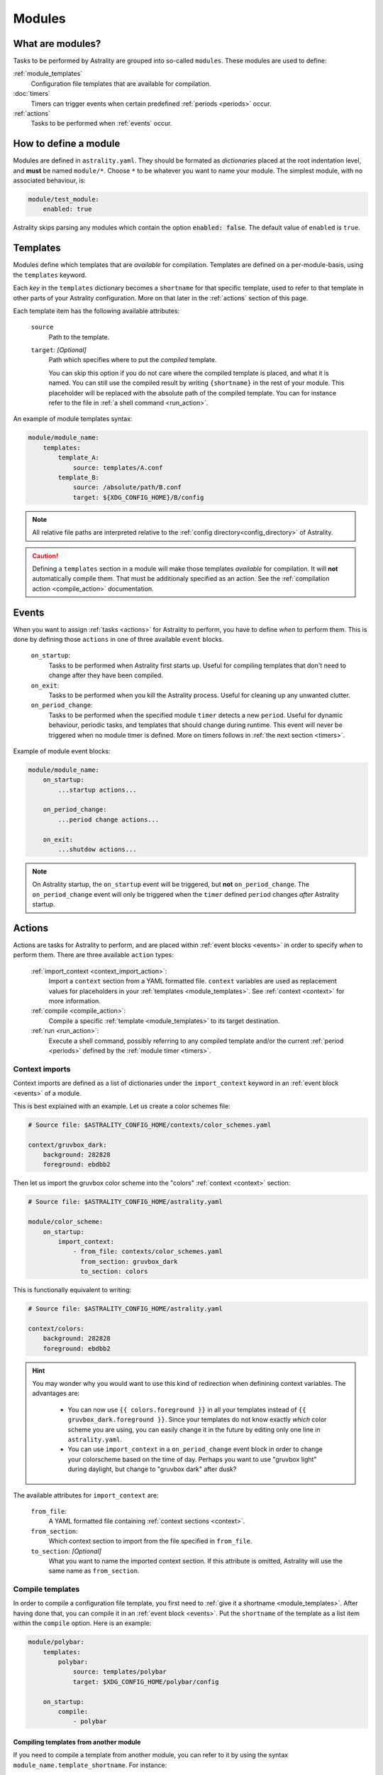 .. _modules:

=======
Modules
=======

What are modules?
=================

Tasks to be performed by Astrality are grouped into so-called ``modules``.
These modules are used to define:

:ref:`module_templates`
    Configuration file templates that are available for compilation.

:doc:`timers`
    Timers can trigger events when certain predefined :ref:`periods <periods>` occur.

:ref:`actions`
    Tasks to be performed when :ref:`events` occur.

How to define a module
======================

Modules are defined in ``astrality.yaml``.
They should be formated as *dictionaries* placed at the root indentation level, and **must** be named ``module/*``. 
Choose ``*`` to be whatever you want to name your module.
The simplest module, with no associated behaviour, is:

.. code-block:: yaml

    module/test_module:
        enabled: true

Astrality skips parsing any modules which contain the option :code:`enabled: false`.
The default value of ``enabled`` is ``true``.

.. _module_templates:

Templates
=========

Modules define which templates that are *available* for compilation.
Templates are defined on a per-module-basis, using the ``templates`` keyword.

Each *key* in the ``templates`` dictionary becomes a ``shortname`` for that specific template, used to refer to that template in other parts of your Astrality configuration. More on that later in the :ref:`actions` section of this page.

Each template item has the following available attributes:

    ``source``
        Path to the template.
    ``target``: *[Optional]*
        Path which specifies where to put the *compiled* template.
        
        You can skip this option if you do not care where the compiled template is placed, and what it is named.
        You can still use the compiled result by writing ``{shortname}`` in the rest of your module. This placeholder will be replaced with the absolute path of the compiled template. You can for instance refer to the file in :ref:`a shell command <run_action>`.

An example of module templates syntax:

.. code-block:: yaml

    module/module_name:
        templates:
            template_A:
                source: templates/A.conf
            template_B:
                source: /absolute/path/B.conf
                target: ${XDG_CONFIG_HOME}/B/config

.. note::
    All relative file paths are interpreted relative to the :ref:`config directory<config_directory>` of Astrality.

.. caution::
    Defining a ``templates`` section in a module will make those templates *available* for compilation. It will **not** automatically compile them. That must be additionaly specified as an action. See the :ref:`compilation action <compile_action>` documentation.

.. _events:

Events
======

When you want to assign :ref:`tasks <actions>` for Astrality to perform, you have to define *when* to perform them. This is done by defining those ``actions`` in one of three available ``event`` blocks.

    ``on_startup``:
        Tasks to be performed when Astrality first starts up.
        Useful for compiling templates that don't need to change after they have been compiled.

    ``on_exit``:
        Tasks to be performed when you kill the Astrality process.
        Useful for cleaning up any unwanted clutter.

    ``on_period_change``:
        Tasks to be performed when the specified module ``timer`` detects a new ``period``.
        Useful for dynamic behaviour, periodic tasks, and templates that should change during runtime.
        This event will never be triggered when no module timer is defined.
        More on timers follows in :ref:`the next section <timers>`.

Example of module event blocks:

.. code-block:: yaml

    module/module_name:
        on_startup:
            ...startup actions...

        on_period_change:
            ...period change actions...

        on_exit:
            ...shutdow actions...

.. note::
    On Astrality startup, the ``on_startup`` event will be triggered, but **not** ``on_period_change``. The ``on_period_change`` event will only be triggered when the ``timer`` defined ``period`` changes *after* Astrality startup.

.. _actions:

Actions
=======

Actions are tasks for Astrality to perform, and are placed within :ref:`event blocks <events>` in order to specify *when* to perform them. There are three available ``action`` types:

    :ref:`import_context <context_import_action>`:
        Import a ``context`` section from a YAML formatted file. ``context`` variables are used as replacement values for placeholders in your :ref:`templates <module_templates>`. See :ref:`context <context>` for more information.

    :ref:`compile <compile_action>`:
        Compile a specific :ref:`template <module_templates>` to its target destination.

    :ref:`run <run_action>`:
        Execute a shell command, possibly referring to any compiled template and/or the current :ref:`period <periods>` defined by the :ref:`module timer <timers>`.


.. _context_import_action:

Context imports
---------------

Context imports are defined as a list of dictionaries under the ``import_context`` keyword in an :ref:`event block <events>` of a module.

This is best explained with an example. Let us create a color schemes file:

.. code-block:: yaml

    # Source file: $ASTRALITY_CONFIG_HOME/contexts/color_schemes.yaml

    context/gruvbox_dark:
        background: 282828
        foreground: ebdbb2

Then let us import the gruvbox color scheme into the "colors" :ref:`context <context>` section:

.. code-block:: yaml

    # Source file: $ASTRALITY_CONFIG_HOME/astrality.yaml

    module/color_scheme:
        on_startup:
            import_context:
                - from_file: contexts/color_schemes.yaml
                  from_section: gruvbox_dark
                  to_section: colors

This is functionally equivalent to writing:

.. code-block:: yaml

    # Source file: $ASTRALITY_CONFIG_HOME/astrality.yaml

    context/colors:
        background: 282828
        foreground: ebdbb2

.. hint::
    You may wonder why you would want to use this kind of redirection when definining context variables. The advantages are:

        * You can now use ``{{ colors.foreground }}`` in all your templates instead of ``{{ gruvbox_dark.foreground }}``. Since your templates do not know exactly *which* color scheme you are using, you can easily change it in the future by editing only one line in ``astrality.yaml``.

        * You can use ``import_context`` in a ``on_period_change`` event block in order to change your colorscheme based on the time of day. Perhaps you want to use "gruvbox light" during daylight, but change to "gruvbox dark" after dusk?

The available attributes for ``import_context`` are:

    ``from_file``:
        A YAML formatted file containing :ref:`context sections <context>`.

    ``from_section``:
        Which context section to import from the file specified in ``from_file``.

    ``to_section``: *[Optional]*
        What you want to name the imported context section. If this attribute is omitted, Astrality will use the same name as ``from_section``.

.. _compile_action:

Compile templates
-----------------

In order to compile a configuration file template, you first need to :ref:`give it a shortname <module_templates>`.
After having done that, you can compile it in an :ref:`event block <events>`. Put the ``shortname`` of the template as a list item within the ``compile`` option.
Here is an example:

.. code-block:: yaml

    module/polybar:
        templates:
            polybar:
                source: templates/polybar
                target: $XDG_CONFIG_HOME/polybar/config

        on_startup:
            compile:
                - polybar

Compiling templates from another module
~~~~~~~~~~~~~~~~~~~~~~~~~~~~~~~~~~~~~~~

If you need to compile a template from another module, you can refer to it by using the syntax ``module_name.template_shortname``. For instance:

.. code-block:: yaml

    module/A:
        templates:
            template_A:
                source: /what/ever

    module/B:
        on_period_change:
            compile:
                - A.template_A

.. _run_action:

Run shell commands
------------------

You can instruct Astrality to run an arbitrary number of shell commands when different :ref:`events <events>` occur.
Place each command as a list item under the ``run`` option of an :ref:`event block <events>`.

You can place the following placeholders within your shell commands:

    ``{period}``:
        The current period defined by the :ref:`module timer <timers>`.

    ``{template_shortname}``:
        The absolute path of the *compiled* template specified in the module option ``templates``.

Example:

.. code-block:: yaml

    module/weekday_module:
        timer:
            type: weekday

        on_startup:
            run:
                - notify-send "You just started Astrality, and the day is {period}"

        on_period_change:
            run:
                - notify-send "It is now midnight, have a great {period}! I'm creating a notes document for this day."
                - touch ~/notes/notes_for_{period}.txt

        on_exit:
            run:
                - echo "Deleting today's notes!"
                - rm ~/notes/notes_for_{period}.txt


The execution order of module actions
-------------------------------------

The order of action execution is as follows:

    #. :ref:`context_import <context_import_action>` for each module.
    #. :ref:`compile <compile_action>` for each module.
    #. :ref:`run <run_action>` for each module.

Modules are iterated over from top to bottom such that they appear in ``astrality.yaml``.
This ensures the following invariants:

    * When you compile templates, all ``context`` imports have been performed, and are available for placeholder substitution.
    * When you run shell commands, all templates have been compiled, and are available for reference.
